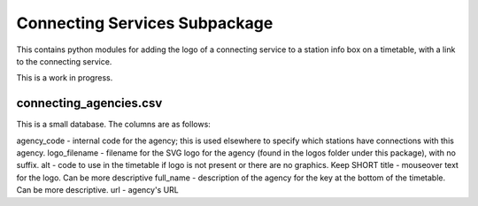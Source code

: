 Connecting Services Subpackage
******************************

This contains python modules for adding the logo of a connecting service to a station info box on a timetable, with a link to the connecting service.

This is a work in progress.

connecting_agencies.csv
-----------------------
This is a small database.  The columns are as follows:

agency_code - internal code for the agency; this is used elsewhere to specify which stations have connections with this agency.
logo_filename - filename for the SVG logo for the agency (found in the logos folder under this package), with no suffix.
alt - code to use in the timetable if logo is not present or there are no graphics.  Keep SHORT
title - mouseover text for the logo.  Can be more descriptive
full_name - description of the agency for the key at the bottom of the timetable.  Can be more descriptive.
url - agency's URL
